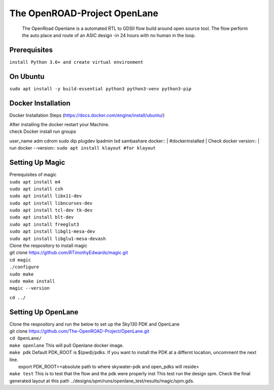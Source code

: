 The OpenROAD-Project OpenLane
=============================
 The OpenRoad Openlane is a automated RTL to GDSII flow build around open source tool. The flow perform the auto place and route of an ASIC design -in 24 hours with no human in the loop.

Prerequisites
-------------
``install Python 3.6+ and create virtual environment``

On Ubuntu
---------
``sudo apt install -y build-essential python3 python3-venv python3-pip``

Docker Installation
-------------------
Docker Installation Steps
(https://docs.docker.com/engine/install/ubuntu/)

| After installing the docker restart your Machine.
| check Docker install
  run groups
user_name adm cdrom sudo dip plugdev lpadmin lxd sambashare docker::
| #dockerinstalled
| Check docker version::
| run docker --version::
``sudo apt install klayout #for klayout``

Setting Up Magic 
----------------
| Prerequisites of magic
| ``sudo apt install m4``
| ``sudo apt install csh``
| ``sudo apt install libx11-dev``
| ``sudo apt install libncurses-dev``
| ``sudo apt install tcl-dev tk-dev``
| ``sudo apt install blt-dev``
| ``sudo apt install freeglut3``
| ``sudo apt install libgl1-mesa-dev``
| ``sudo apt install libglu1-mesa-devash``

| Clone the respository to install magic

| git clone https://github.com/RTimothyEdwards/magic.git
| ``cd magic``
| ``./configure``
| ``sudo make``
| ``sudo make install``
| ``magic --version``
``cd ../``

Setting Up OpenLane
-------------------
| Clone the respository and run the below to set up the Sky130 PDK and OpenLane
| git clone https://github.com/The-OpenROAD-Project/OpenLane.git
| ``cd OpenLane/``
| ``make openlane`` This will pull  Openlane docker image.
| ``make pdk``  Default PDK_ROOT is $(pwd)/pdks. If you want to install the PDK at a differnt location, uncomment the next line.
|   export PDK_ROOT=<absolute path to where skywater-pdk and open_pdks will reside>
| ``make test`` This is to test that the flow and the pdk were properly inst
  This test run the design spm. Check the final generated layout at this path ../designs/spm/runs/openlane_test/results/magic/spm.gds.





  




